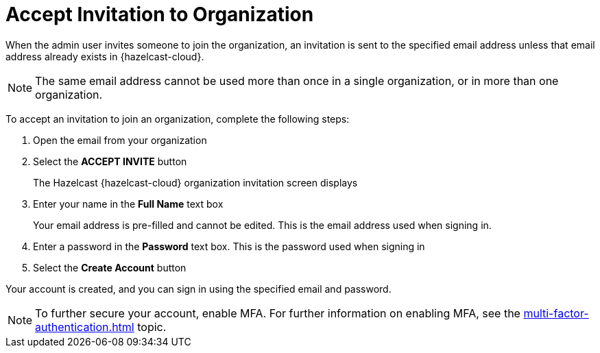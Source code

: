 = Accept Invitation to Organization
:description: When the admin user invites someone to join the organization, an invitation is sent to the specified email address unless that email address already exists in {hazelcast-cloud}. 

{description}

NOTE: The same email address cannot be used more than once in a single organization, or in more than one organization. 

To accept an invitation to join an organization, complete the following steps:

. Open the email from your organization
. Select the *ACCEPT INVITE* button
+
The Hazelcast {hazelcast-cloud} organization invitation screen displays

. Enter your name in the *Full Name* text box
+
Your email address is pre-filled and cannot be edited. This is the email address used when signing in.

. Enter a password in the *Password* text box. This is the password used when signing in 
. Select the *Create Account* button

Your account is created, and you can sign in using the specified email and password.

NOTE: To further secure your account, enable MFA. For further information on enabling MFA, see the xref:multi-factor-authentication.adoc[] topic.
